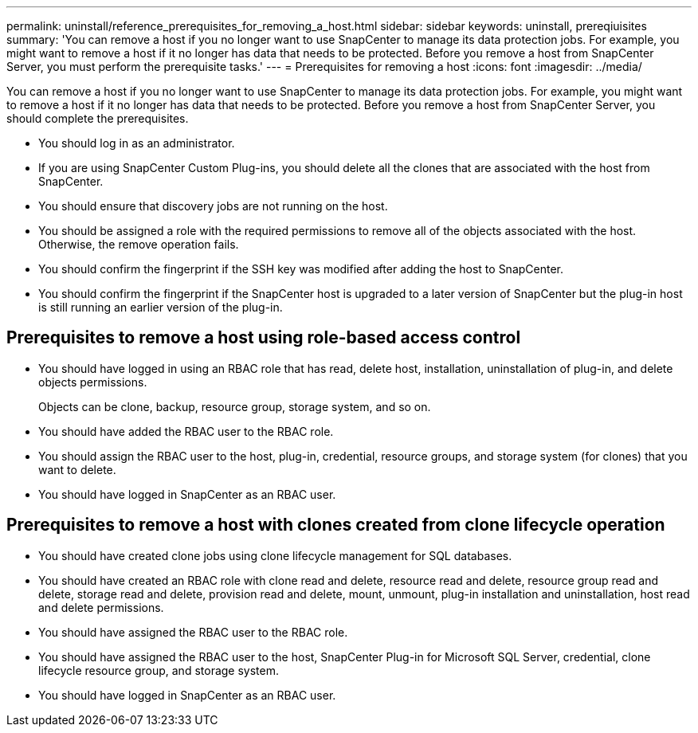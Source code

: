 ---
permalink: uninstall/reference_prerequisites_for_removing_a_host.html
sidebar: sidebar
keywords: uninstall, prereqiuisites
summary: 'You can remove a host if you no longer want to use SnapCenter to manage its data protection jobs. For example, you might want to remove a host if it no longer has data that needs to be protected. Before you remove a host from SnapCenter Server, you must perform the prerequisite tasks.'
---
= Prerequisites for removing a host
:icons: font
:imagesdir: ../media/

[.lead]
You can remove a host if you no longer want to use SnapCenter to manage its data protection jobs. For example, you might want to remove a host if it no longer has data that needs to be protected. Before you remove a host from SnapCenter Server, you should complete the prerequisites.

* You should log in as an administrator.
* If you are using SnapCenter Custom Plug-ins, you should delete all the clones that are associated with the host from SnapCenter.
* You should ensure that discovery jobs are not running on the host.
* You should be assigned a role with the required permissions to remove all of the objects associated with the host. Otherwise, the remove operation fails.
* You should confirm the fingerprint if the SSH key was modified after adding the host to SnapCenter.
* You should confirm the fingerprint if the SnapCenter host is upgraded to a later version of SnapCenter but the plug-in host is still running an earlier version of the plug-in.

== Prerequisites to remove a host using role-based access control

* You should have logged in using an RBAC role that has read, delete host, installation, uninstallation of plug-in, and delete objects permissions.
+
Objects can be clone, backup, resource group, storage system, and so on.

* You should have added the RBAC user to the RBAC role.
* You should assign the RBAC user to the host, plug-in, credential, resource groups, and storage system (for clones) that you want to delete.
* You should have logged in SnapCenter as an RBAC user.

== Prerequisites to remove a host with clones created from clone lifecycle operation

* You should have created clone jobs using clone lifecycle management for SQL databases.
* You should have created an RBAC role with clone read and delete, resource read and delete, resource group read and delete, storage read and delete, provision read and delete, mount, unmount, plug-in installation and uninstallation, host read and delete permissions.
* You should have assigned the RBAC user to the RBAC role.
* You should have assigned the RBAC user to the host, SnapCenter Plug-in for Microsoft SQL Server, credential, clone lifecycle resource group, and storage system.
* You should have logged in SnapCenter as an RBAC user.
